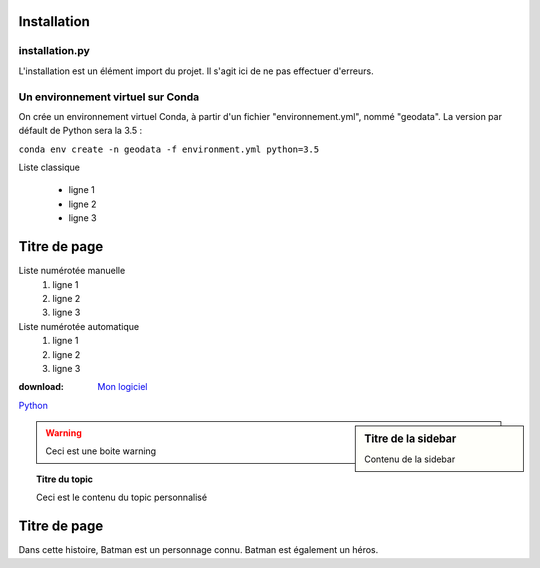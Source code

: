 **************************
Installation
**************************


installation.py
===============

L'installation est un élément import du projet. Il s'agit ici de ne pas effectuer d'erreurs.


Un environnement virtuel sur Conda
==================================

On crée un environnement virtuel Conda, à partir d'un fichier "environnement.yml", nommé "geodata".
La version par défault de Python sera la 3.5 :

``conda env create -n geodata -f environment.yml python=3.5``

Liste classique 

 * ligne 1 
 * ligne 2 
 * ligne 3


************* 
Titre de page 
************* 

.. Ceci est un commentaire (« . » + « . » + espace)

Liste numérotée manuelle
 1. ligne 1 
 2. ligne 2 
 3. ligne 3


Liste numérotée automatique
 #. ligne 1 
 #. ligne 2 
 #. ligne 3


:download: `Mon logiciel <LINK>`_

`Python <http://www.python.org/>`_


.. seealso:: Ceci est une boite « voir aussi »


.. sidebar:: Titre de la sidebar 
   
   Contenu de la sidebar


.. warning:: Ceci est une boite warning


.. topic:: Titre du topic 

   Ceci est le contenu du topic personnalisé


************* 
Titre de page 
************* 

.. |alias0| replace:: Batman 

Dans cette histoire, |alias0| est un personnage connu. |alias0| est également un héros.



